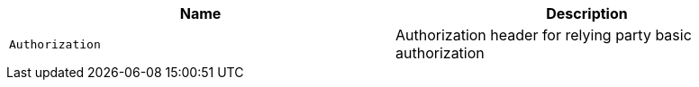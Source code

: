 |===
|Name|Description

|`Authorization`
|Authorization header for relying party basic authorization

|===